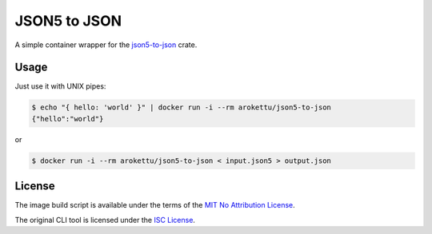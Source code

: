 JSON5 to JSON
#############

|DockerHub| |GitLab| |GitHub| |Bitbucket| |Gitea|

A simple container wrapper for the `json5-to-json <https://crates.io/crates/json5-to-json>`__ crate.

Usage
=====

Just use it with UNIX pipes:

.. code-block:: bash

    $ echo "{ hello: 'world' }" | docker run -i --rm arokettu/json5-to-json
    {"hello":"world"}

or

.. code-block:: bash

    $ docker run -i --rm arokettu/json5-to-json < input.json5 > output.json

License
=======

The image build script is available under the terms of the `MIT No Attribution License`_.

The original CLI tool is licensed under the `ISC License <https://github.com/callum-oakley/json5-to-json/blob/master/LICENCE>`__.

.. _MIT No Attribution License: https://opensource.org/license/MIT-0

.. |DockerHub|  image:: https://img.shields.io/docker/v/arokettu/json5-to-json?style=flat-square
   :target:     https://hub.docker.com/r/arokettu/json5-to-json
.. |GitHub|     image:: https://img.shields.io/badge/get%20on-GitHub-informational.svg?style=flat-square&logo=github
   :target:     https://github.com/arokettu/docker-json5-to-json
.. |GitLab|     image:: https://img.shields.io/badge/get%20on-GitLab-informational.svg?style=flat-square&logo=gitlab
   :target:     https://gitlab.com/sandfox/docker-json5-to-json
.. |Bitbucket|  image:: https://img.shields.io/badge/get%20on-Bitbucket-informational.svg?style=flat-square&logo=bitbucket
   :target:     https://bitbucket.org/sandfox/docker-json5-to-json
.. |Gitea|      image:: https://img.shields.io/badge/get%20on-Gitea-informational.svg?style=flat-square&logo=gitea
   :target:     https://sandfox.org/sandfox/docker-json5-to-json
